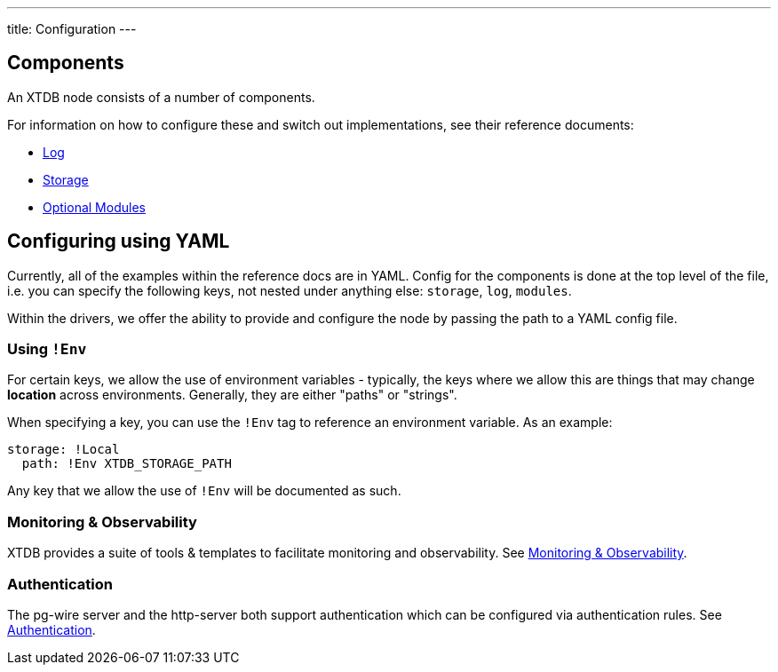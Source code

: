 ---
title: Configuration
---

== Components

An XTDB node consists of a number of components.

For information on how to configure these and switch out implementations, see their reference documents:

* link:config/log[Log]
* link:config/storage[Storage]
* link:config/modules[Optional Modules]

== Configuring using YAML

Currently, all of the examples within the reference docs are in YAML.
Config for the components is done at the top level of the file, i.e. you can specify the following keys, not nested under anything else: `storage`, `log`, `modules`.

Within the drivers, we offer the ability to provide and configure the node by passing the path to a YAML config file.

=== Using `!Env`

For certain keys, we allow the use of environment variables - typically, the keys where we allow this are things that may change *location* across environments. Generally, they are either "paths" or "strings".

When specifying a key, you can use the `!Env` tag to reference an environment variable. As an example:

[source,yaml]
----
storage: !Local
  path: !Env XTDB_STORAGE_PATH
----

Any key that we allow the use of `!Env` will be documented as such.

=== Monitoring & Observability

XTDB provides a suite of tools & templates to facilitate monitoring and observability. See link:config/monitoring[Monitoring & Observability].

=== Authentication

The pg-wire server and the http-server both support authentication which can be configured via authentication rules.
See link:config/authentication[Authentication].
